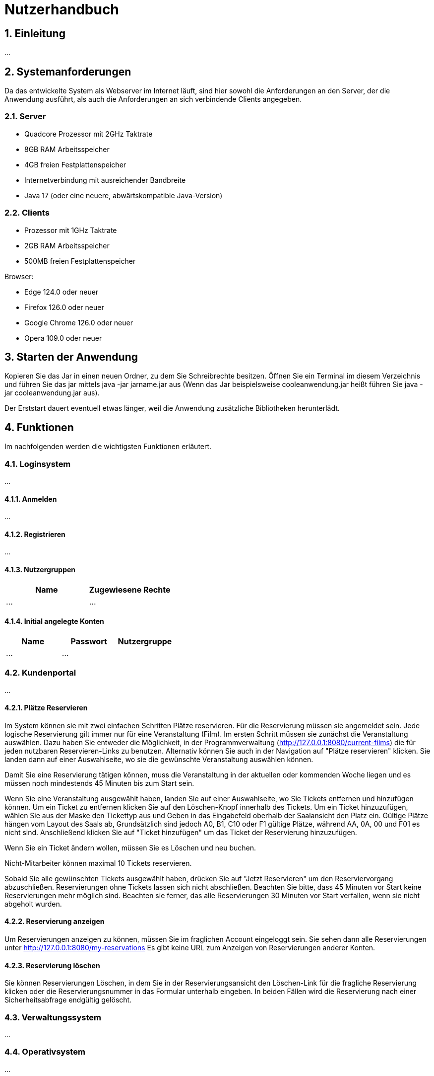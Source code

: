 = Nutzerhandbuch

:toc: left
:toc-title: Inhaltsverzeichnis
:numbered:

== Einleitung

...

== Systemanforderungen

Da das entwickelte System als Webserver im Internet läuft, sind hier sowohl 
die Anforderungen an den Server, der die Anwendung ausführt, als auch die Anforderungen an sich verbindende Clients angegeben.

=== Server

- Quadcore Prozessor mit 2GHz Taktrate
- 8GB RAM Arbeitsspeicher
- 4GB freien Festplattenspeicher
- Internetverbindung mit ausreichender Bandbreite
- Java 17 (oder eine neuere, abwärtskompatible Java-Version)

=== Clients

- Prozessor mit 1GHz Taktrate
- 2GB RAM Arbeitsspeicher
- 500MB freien Festplattenspeicher

Browser:

- Edge 124.0 oder neuer
- Firefox 126.0 oder neuer
- Google Chrome 126.0 oder neuer
- Opera 109.0 oder neuer

== Starten der Anwendung

Kopieren Sie das Jar in einen neuen Ordner, zu dem Sie Schreibrechte besitzen. Öffnen Sie ein Terminal im diesem Verzeichnis und führen Sie das jar mittels java -jar jarname.jar aus (Wenn das Jar beispielsweise cooleanwendung.jar heißt führen Sie java -jar cooleanwendung.jar aus).

Der Erststart dauert eventuell etwas länger, weil die Anwendung zusätzliche Bibliotheken herunterlädt.

== Funktionen

Im nachfolgenden werden die wichtigsten Funktionen erläutert.

=== Loginsystem

...

==== Anmelden

...

==== Registrieren

...

==== Nutzergruppen

[options="header"]
|===
|Name    | Zugewiesene Rechte  
| ...    | ...
|===

==== Initial angelegte Konten
[options="header"]
|===
|Name    | Passwort | Nutzergruppe
| ...    | ...      |    
|===

=== Kundenportal

...


==== Plätze Reservieren

Im System können sie mit zwei einfachen Schritten Plätze reservieren. Für die Reservierung müssen sie angemeldet sein. Jede logische Reservierung gilt immer nur für eine Veranstaltung (Film).
Im ersten Schritt müssen sie zunächst die Veranstaltung auswählen. Dazu haben Sie entweder die Möglichkeit, in der Programmverwaltung (http://127.0.0.1:8080/current-films) die für jeden nutzbaren
Reservieren-Links zu benutzen. Alternativ können Sie auch in der Navigation auf "Plätze reservieren" klicken. Sie landen dann auf einer Auswahlseite, wo sie die gewünschte Veranstaltung auswählen können.

Damit Sie eine Reservierung tätigen können, muss die Veranstaltung in der aktuellen oder kommenden Woche liegen und es müssen noch mindestends 45 Minuten bis zum Start sein.

Wenn Sie eine Veranstaltung ausgewählt haben, landen Sie auf einer Auswahlseite, wo Sie Tickets entfernen und hinzufügen können. Um ein Ticket zu entfernen klicken Sie auf den Löschen-Knopf innerhalb des Tickets. 
Um ein Ticket hinzuzufügen, wählen Sie aus der Maske den Tickettyp aus und Geben in das Eingabefeld oberhalb der Saalansicht den Platz ein. Gültige Plätze hängen vom Layout des Saals ab, Grundsätzlich sind jedoch 
A0, B1, C10 oder F1 gültige Plätze, während AA, 0A, 00 und F01 es nicht sind. Anschließend klicken Sie auf "Ticket hinzufügen" um das Ticket der Reservierung hinzuzufügen.

Wenn Sie ein Ticket ändern wollen, müssen Sie es Löschen und neu buchen.

Nicht-Mitarbeiter können maximal 10 Tickets reservieren.

Sobald Sie alle gewünschten Tickets ausgewählt haben, drücken Sie auf "Jetzt Reservieren" um den Reserviervorgang abzuschließen. Reservierungen ohne Tickets lassen sich nicht abschließen. Beachten Sie bitte, dass 45 Minuten vor Start keine Reservierungen mehr möglich sind. Beachten sie ferner, das alle Reservierungen 30 Minuten vor Start verfallen, wenn sie nicht abgeholt wurden.

==== Reservierung anzeigen

Um Reservierungen anzeigen zu können, müssen Sie im fraglichen Account eingeloggt sein. Sie sehen dann alle Reservierungen unter http://127.0.0.1:8080/my-reservations Es gibt keine URL zum Anzeigen von Reservierungen anderer Konten.

==== Reservierung löschen

Sie können Reservierungen Löschen, in dem Sie in der Reservierungsansicht den Löschen-Link für die fragliche Reservierung klicken oder die Reservierungsnummer in das Formular unterhalb eingeben. In beiden Fällen wird die Reservierung nach einer Sicherheitsabfrage endgültig gelöscht.

=== Verwaltungssystem

...

=== Operativsystem

...

=== Kassensubsystem

...


